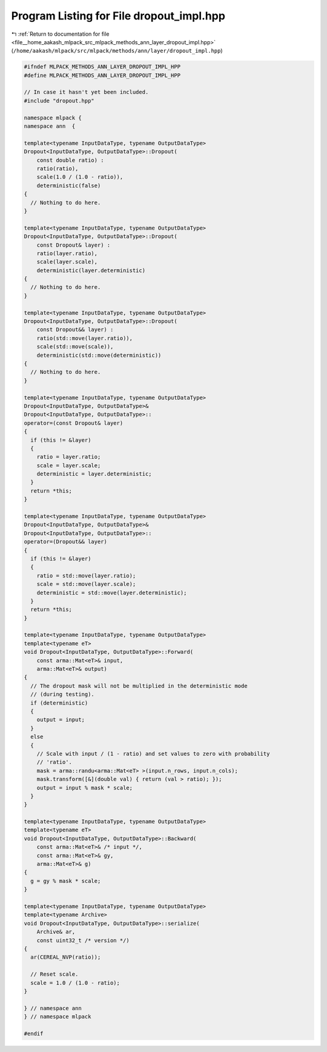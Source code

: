 
.. _program_listing_file__home_aakash_mlpack_src_mlpack_methods_ann_layer_dropout_impl.hpp:

Program Listing for File dropout_impl.hpp
=========================================

|exhale_lsh| :ref:`Return to documentation for file <file__home_aakash_mlpack_src_mlpack_methods_ann_layer_dropout_impl.hpp>` (``/home/aakash/mlpack/src/mlpack/methods/ann/layer/dropout_impl.hpp``)

.. |exhale_lsh| unicode:: U+021B0 .. UPWARDS ARROW WITH TIP LEFTWARDS

.. code-block:: cpp

   
   #ifndef MLPACK_METHODS_ANN_LAYER_DROPOUT_IMPL_HPP
   #define MLPACK_METHODS_ANN_LAYER_DROPOUT_IMPL_HPP
   
   // In case it hasn't yet been included.
   #include "dropout.hpp"
   
   namespace mlpack {
   namespace ann  {
   
   template<typename InputDataType, typename OutputDataType>
   Dropout<InputDataType, OutputDataType>::Dropout(
       const double ratio) :
       ratio(ratio),
       scale(1.0 / (1.0 - ratio)),
       deterministic(false)
   {
     // Nothing to do here.
   }
   
   template<typename InputDataType, typename OutputDataType>
   Dropout<InputDataType, OutputDataType>::Dropout(
       const Dropout& layer) :
       ratio(layer.ratio),
       scale(layer.scale),
       deterministic(layer.deterministic)
   {
     // Nothing to do here.
   }
   
   template<typename InputDataType, typename OutputDataType>
   Dropout<InputDataType, OutputDataType>::Dropout(
       const Dropout&& layer) :
       ratio(std::move(layer.ratio)),
       scale(std::move(scale)),
       deterministic(std::move(deterministic))
   {
     // Nothing to do here.
   }
   
   template<typename InputDataType, typename OutputDataType>
   Dropout<InputDataType, OutputDataType>&
   Dropout<InputDataType, OutputDataType>::
   operator=(const Dropout& layer)
   {
     if (this != &layer)
     {
       ratio = layer.ratio;
       scale = layer.scale;
       deterministic = layer.deterministic;
     }
     return *this;
   }
   
   template<typename InputDataType, typename OutputDataType>
   Dropout<InputDataType, OutputDataType>&
   Dropout<InputDataType, OutputDataType>::
   operator=(Dropout&& layer)
   {
     if (this != &layer)
     {
       ratio = std::move(layer.ratio);
       scale = std::move(layer.scale);
       deterministic = std::move(layer.deterministic);
     }
     return *this;
   }
   
   template<typename InputDataType, typename OutputDataType>
   template<typename eT>
   void Dropout<InputDataType, OutputDataType>::Forward(
       const arma::Mat<eT>& input,
       arma::Mat<eT>& output)
   {
     // The dropout mask will not be multiplied in the deterministic mode
     // (during testing).
     if (deterministic)
     {
       output = input;
     }
     else
     {
       // Scale with input / (1 - ratio) and set values to zero with probability
       // 'ratio'.
       mask = arma::randu<arma::Mat<eT> >(input.n_rows, input.n_cols);
       mask.transform([&](double val) { return (val > ratio); });
       output = input % mask * scale;
     }
   }
   
   template<typename InputDataType, typename OutputDataType>
   template<typename eT>
   void Dropout<InputDataType, OutputDataType>::Backward(
       const arma::Mat<eT>& /* input */,
       const arma::Mat<eT>& gy,
       arma::Mat<eT>& g)
   {
     g = gy % mask * scale;
   }
   
   template<typename InputDataType, typename OutputDataType>
   template<typename Archive>
   void Dropout<InputDataType, OutputDataType>::serialize(
       Archive& ar,
       const uint32_t /* version */)
   {
     ar(CEREAL_NVP(ratio));
   
     // Reset scale.
     scale = 1.0 / (1.0 - ratio);
   }
   
   } // namespace ann
   } // namespace mlpack
   
   #endif
